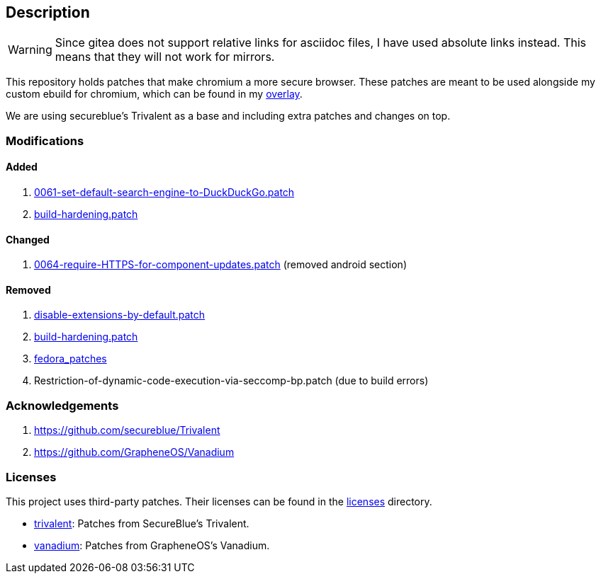 == Description

[WARNING]
====
Since gitea does not support relative links for asciidoc files, I have used
absolute links instead. This means that they will not work for mirrors.
====

This repository holds patches that make chromium a more secure browser. These
patches are meant to be used alongside my custom ebuild for chromium, which can be
found in my https://src.reticentadmin.com/aryan/haoyis-gentoo-overlay[overlay].

We are using secureblue's Trivalent as a base and including extra
patches and changes on top.

=== Modifications

==== Added
1. https://src.reticentadmin.com/aryan/hardened-chromium/src/branch/main/patches/extra/0061-set-default-search-engine-to-DuckDuckGo.patch[0061-set-default-search-engine-to-DuckDuckGo.patch]
2. https://src.reticentadmin.com/aryan/hardened-chromium/src/branch/main/patches/extra/build-hardening.patch[build-hardening.patch]

==== Changed
1. https://src.reticentadmin.com/aryan/hardened-chromium/src/branch/main/patches/extra/0064-require-HTTPS-for-component-updates.patch[0064-require-HTTPS-for-component-updates.patch] (removed android section)

==== Removed
1. https://github.com/secureblue/Trivalent/blob/live/patches/disable-extensions-by-default.patch[disable-extensions-by-default.patch]
2. https://github.com/secureblue/Trivalent/tree/live/patches/build-hardening.patch[build-hardening.patch]
3. https://github.com/secureblue/Trivalent/tree/live/fedora_patches[fedora_patches]
4. Restriction-of-dynamic-code-execution-via-seccomp-bp.patch (due to build errors)

=== Acknowledgements

1. https://github.com/secureblue/Trivalent
2. https://github.com/GrapheneOS/Vanadium

=== Licenses

This project uses third-party patches. Their licenses can be found in the
https://src.reticentadmin.com/aryan/hardened-chromium/src/branch/main/licenses/[licenses] directory.

* https://src.reticentadmin.com/aryan/hardened-chromium/src/branch/main/licenses/trivalent/[trivalent]: Patches from SecureBlue's Trivalent. +
* https://src.reticentadmin.com/aryan/hardened-chromium/src/branch/main/licenses/vanadium/[vanadium]: Patches from GrapheneOS's Vanadium.
